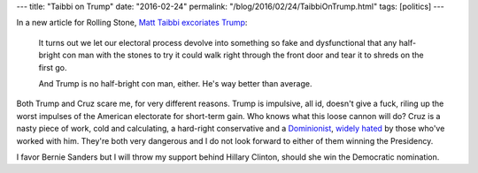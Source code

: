 ---
title: "Taibbi on Trump"
date: "2016-02-24"
permalink: "/blog/2016/02/24/TaibbiOnTrump.html"
tags: [politics]
---



.. image:: https://assets.rollingstone.com/assets/2016/media/229188/_original/1456166538/1035x1407-R1256_cover.jpg
    :alt: Trump Unbound
    :width: 300
    :target: http://www.rollingstone.com/politics/news/how-america-made-donald-trump-unstoppable-20160224
    :class: right-float

In a new article for Rolling Stone, `Matt Taibbi excoriates Trump`_:

    It turns out we let our electoral process
    devolve into something so fake and dysfunctional
    that any half-bright con man
    with the stones to try it
    could walk right through the front door
    and tear it to shreds on the first go.

    And Trump is no half-bright con man, either.
    He's way better than average.

Both Trump and Cruz scare me, for very different reasons.
Trump is impulsive, all id, doesn't give a fuck,
riling up the worst impulses of the American electorate for short-term gain.
Who knows what this loose cannon will do?
Cruz is a nasty piece of work,
cold and calculating,
a hard-right conservative and a `Dominionist`_,
`widely hated`_ by those who've worked with him.
They're both very dangerous
and I do not look forward to either of them winning the Presidency.

I favor Bernie Sanders but I will throw my support behind Hillary Clinton,
should she win the Democratic nomination.

.. _Matt Taibbi excoriates Trump:
    http://www.rollingstone.com/politics/news/how-america-made-donald-trump-unstoppable-20160224
.. _Dominionist:
    http://www.thedailybeast.com/articles/2016/02/14/does-ted-cruz-think-he-s-the-messiah.html
.. _widely hated:
    http://nymag.com/daily/intelligencer/2015/12/why-everyone-in-congress-hates-ted-cruz.html

.. _permalink:
    /blog/2016/02/24/TaibbiOnTrump.html
